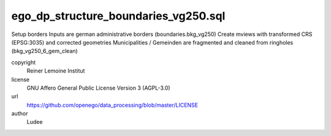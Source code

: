 .. AUTOGENERATED - DO NOT TOUCH!

ego_dp_structure_boundaries_vg250.sql
#####################################

Setup borders
Inputs are german administrative borders (boundaries.bkg_vg250)
Create mviews with transformed CRS (EPSG:3035) and corrected geometries
Municipalities / Gemeinden are fragmented and cleaned from ringholes (bkg_vg250_6_gem_clean)


copyright
  Reiner Lemoine Institut

license
  GNU Affero General Public License Version 3 (AGPL-3.0)

url
  https://github.com/openego/data_processing/blob/master/LICENSE

author
  Ludee

